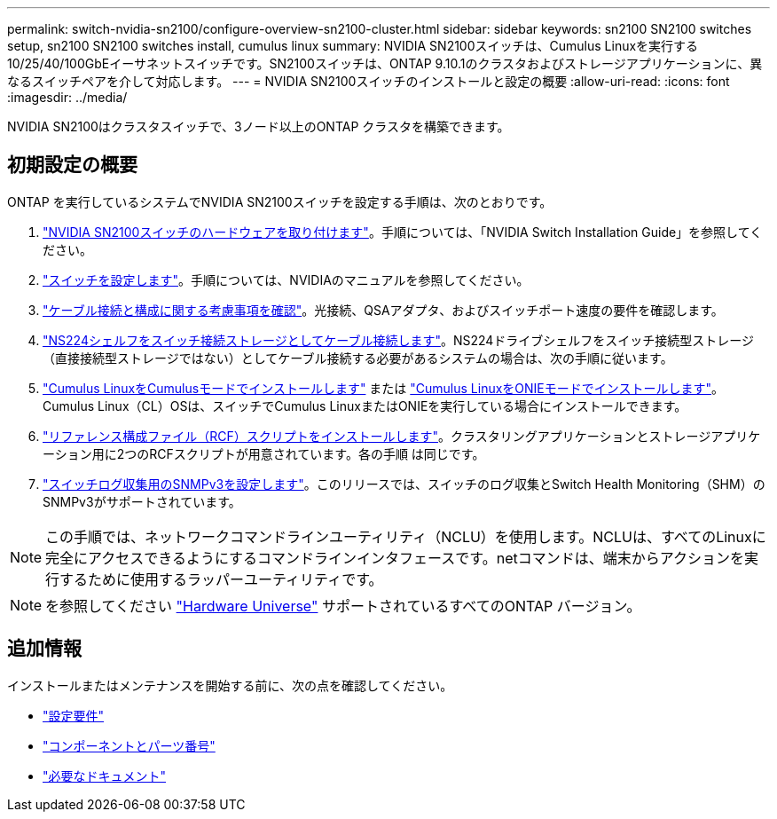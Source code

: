 ---
permalink: switch-nvidia-sn2100/configure-overview-sn2100-cluster.html 
sidebar: sidebar 
keywords: sn2100 SN2100 switches setup, sn2100 SN2100 switches install, cumulus linux 
summary: NVIDIA SN2100スイッチは、Cumulus Linuxを実行する10/25/40/100GbEイーサネットスイッチです。SN2100スイッチは、ONTAP 9.10.1のクラスタおよびストレージアプリケーションに、異なるスイッチペアを介して対応します。 
---
= NVIDIA SN2100スイッチのインストールと設定の概要
:allow-uri-read: 
:icons: font
:imagesdir: ../media/


[role="lead"]
NVIDIA SN2100はクラスタスイッチで、3ノード以上のONTAP クラスタを構築できます。



== 初期設定の概要

ONTAP を実行しているシステムでNVIDIA SN2100スイッチを設定する手順は、次のとおりです。

. link:install-hardware-sn2100-cluster.html["NVIDIA SN2100スイッチのハードウェアを取り付けます"]。手順については、「NVIDIA Switch Installation Guide」を参照してください。
. link:configure-sn2100-cluster.html["スイッチを設定します"]。手順については、NVIDIAのマニュアルを参照してください。
. link:cabling-considerations-sn2100-cluster.html["ケーブル接続と構成に関する考慮事項を確認"]。光接続、QSAアダプタ、およびスイッチポート速度の要件を確認します。
. link:install-cable-shelves-sn2100-cluster.html["NS224シェルフをスイッチ接続ストレージとしてケーブル接続します"]。NS224ドライブシェルフをスイッチ接続型ストレージ（直接接続型ストレージではない）としてケーブル接続する必要があるシステムの場合は、次の手順に従います。
. link:install-cumulus-mode-sn2100-cluster.html["Cumulus LinuxをCumulusモードでインストールします"] または link:install-onie-mode-sn2100-cluster.html["Cumulus LinuxをONIEモードでインストールします"]。Cumulus Linux（CL）OSは、スイッチでCumulus LinuxまたはONIEを実行している場合にインストールできます。
. link:install-rcf-sn2100-cluster.html["リファレンス構成ファイル（RCF）スクリプトをインストールします"]。クラスタリングアプリケーションとストレージアプリケーション用に2つのRCFスクリプトが用意されています。各の手順 は同じです。
. link:install-snmpv3-sn2100-cluster.html["スイッチログ収集用のSNMPv3を設定します"]。このリリースでは、スイッチのログ収集とSwitch Health Monitoring（SHM）のSNMPv3がサポートされています。



NOTE: この手順では、ネットワークコマンドラインユーティリティ（NCLU）を使用します。NCLUは、すべてのLinuxに完全にアクセスできるようにするコマンドラインインタフェースです。netコマンドは、端末からアクションを実行するために使用するラッパーユーティリティです。


NOTE: を参照してください https://hwu.netapp.com["Hardware Universe"^] サポートされているすべてのONTAP バージョン。



== 追加情報

インストールまたはメンテナンスを開始する前に、次の点を確認してください。

* link:configure-reqs-sn2100-cluster.html["設定要件"]
* link:components-sn2100-cluster.html["コンポーネントとパーツ番号"]
* link:required-documentation-sn2100-cluster.html["必要なドキュメント"]

